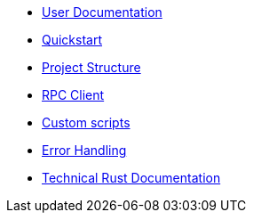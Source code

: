 * xref:index.adoc[User Documentation]
* xref:quickstart.adoc[Quickstart]
* xref:structure.adoc[Project Structure]
* xref:rpc.adoc[RPC Client]
* xref:scripts.adoc[Custom scripts]
* xref:error.adoc[Error Handling]
* link:https://openzeppelin-monitor.netlify.app/openzeppelin_monitor/[Technical Rust Documentation^]
